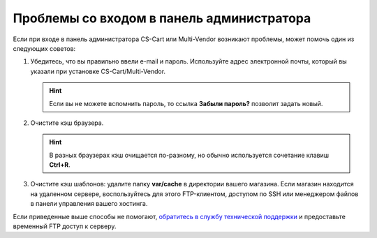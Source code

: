 ******************************************
Проблемы со входом в панель администратора
******************************************

Если при входе в панель администратора CS-Cart или Multi-Vendor возникают проблемы, может помочь один из следующих советов:

#. Убедитесь, что вы правильно ввели e-mail и пароль. Используйте адрес электронной почты, который вы указали при установке CS-Cart/Multi-Vendor.

   .. hint::

       Если вы не можете вспомнить пароль, то ссылка **Забыли пароль?** позволит задать новый.

   .. image:: img/admin_login.png
       :align: center
       :alt: По ссылке "Забыли пароль?" можно установить новый пароль.

#. Очистите кэш браузера.

   .. hint::

       В разных браузерах кэш очищается по-разному, но обычно используется сочетание клавиш **Ctrl+R**.

#. Очистите кэш шаблонов: удалите папку **var/cache** в директории вашего магазина. Если магазин находится на удаленном сервере, воспользуйтесь для этого FTP-клиентом, доступом по SSH или менеджером файлов в панели управления вашего хостинга.

Если приведенные выше способы не помогают, `обратитесь в службу технической поддержки <https://www.cs-cart.com/helpdesk>`_ и предоставьте временный FTP доступ к серверу.
